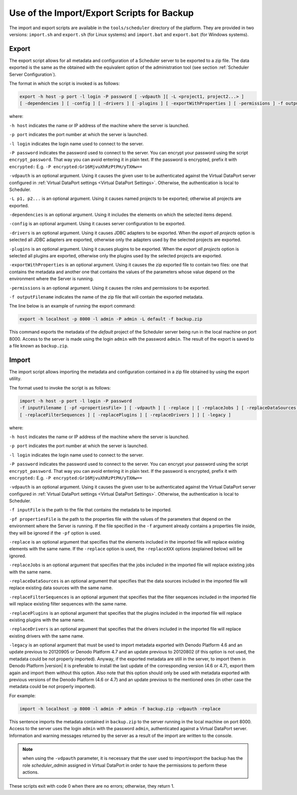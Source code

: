 ===========================================
Use of the Import/Export Scripts for Backup
===========================================

The import and export scripts are available in the ``tools/scheduler``
directory of the platform. They are provided in two versions:
``import.sh`` and ``export.sh`` (for Linux systems) and ``import.bat``
and ``export.bat`` (for Windows systems).



Export
------

The export script allows for all metadata and configuration of a
Scheduler server to be exported to a zip file. The data exported is the
same as the obtained with the equivalent option of the administration
tool (see section :ref:`Scheduler Server Configuration`).

 

The format in which the script is invoked is as follows:

 
.. code-block:: bnf

   export -h host -p port -l login -P password [ -vdpauth ][ -L <project1, project2...> ]
   [ -dependencies ] [ -config ] [ -drivers ] [ -plugins ] [ -exportWithProperties ] [ -permissions ] -f outputFilename

 

where:

``-h host`` indicates the name or IP address of the machine where the
server is launched.

``-p port`` indicates the port number at which the server is launched.

``-l login`` indicates the login name used to connect to the server.

``-P password`` indicates the password used to connect to the server.
You can encrypt your password using the script ``encrypt_password``.
That way you can avoid entering it in plain text. If the password is
encrypted, prefix it with ``encrypted:`` E.g.
``-P encrypted:Gr16MjvuXhRzPtPH/yTXHw==``

``-vdpauth`` is an optional argument. Using it causes the given user to be authenticated
against the Virtual DataPort server configured in :ref:`Virtual DataPort settings <Virtual DataPort Settings>`.
Otherwise, the authentication is local to Scheduler.

``-L p1, p2...`` is an optional argument. Using it causes named projects
to be exported; otherwise all projects are exported.

``-dependencies`` is an optional argument. Using it includes the elements
on which the selected items depend.

``-config`` is an optional argument. Using it causes server
configuration to be exported.

``-drivers`` is an optional argument. Using it causes JDBC adapters to
be exported. When the *export all projects* option is selected all JDBC
adapters are exported, otherwise only the adapters used by the selected
projects are exported.

``-plugins`` is an optional argument. Using it causes plugins to be
exported. When the *export all projects* option is selected all plugins
are exported, otherwise only the plugins used by the selected projects
are exported.

``-exportWithProperties`` is an optional argument. Using it causes 
the zip exported file to contain two files: one that contains the 
metadata and another one that contains the values of the parameters 
whose value depend on the environment where the Server is running.

``-permissions`` is an optional argument. Using it causes the roles 
and permissions to be exported.

``-f outputFilename`` indicates the name of the zip file that will
contain the exported metadata.

 

The line below is an example of running the export command:

 
.. code-block:: bash

   export -h localhost -p 8000 -l admin -P admin -L default -f backup.zip

 

This command exports the metadata of the *default* project of the
Scheduler server being run in the local machine on port 8000. Access to
the server is made using the login ``admin`` with the password
``admin``. The result of the export is saved to a file known as
``backup.zip``.



Import
------

The import script allows importing the metadata and configuration
contained in a zip file obtained by using the export utility.

 

The format used to invoke the script is as follows:

 
.. code-block:: bnf

   import -h host -p port -l login -P password 
   -f inputFilename [ -pf <propertiesFile> ] [ -vdpauth ] [ -replace | [ -replaceJobs ] [ -replaceDataSources ] 
   [ -replaceFilterSequences ] [ -replacePlugins ] [ -replaceDrivers ] ] [ -legacy ]

 

where:

``-h host`` indicates the name or IP address of the machine where the
server is launched.

``-p port`` indicates the port number at which the server is launched.

``-l login`` indicates the login name used to connect to the server.

``-P password`` indicates the password used to connect to the server.
You can encrypt your password using the script ``encrypt_password``.
That way you can avoid entering it in plain text. If the password is
encrypted, prefix it with ``encrypted:`` E.g.
``-P encrypted:Gr16MjvuXhRzPtPH/yTXHw==``

``-vdpauth`` is an optional argument. Using it causes the given user to be
authenticated against the Virtual DataPort server configured in :ref:`Virtual DataPort settings <Virtual DataPort Settings>`.
Otherwise, the authentication is local to Scheduler.
 
``-f inputFile`` is the path to the file that contains the metadata to be imported.

``-pf propertiesFile`` is the path to the properties file with the values of the parameters 
that depend on the environment where the Server is running. If the file specified in the
``-f`` argument already contains a properties file inside, they will be ignored if the
``-pf`` option is used.

``-replace`` is an optional argument that specifies that the elements
included in the imported file will replace existing elements with the
same name. If the ``-replace`` option is used, the ``-replaceXXX``
options (explained below) will be ignored.

``-replaceJobs`` is an optional argument that specifies that the jobs
included in the imported file will replace existing jobs with the same
name.

``-replaceDataSources`` is an optional argument that specifies that the
data sources included in the imported file will replace existing data
sources with the same name.

``-replaceFilterSequences`` is an optional argument that specifies that
the filter sequences included in the imported file will replace existing
filter sequences with the same name.

``-replacePlugins`` is an optional argument that specifies that the
plugins included in the imported file will replace existing plugins with
the same name.

``-replaceDrivers`` is an optional argument that specifies that the
drivers included in the imported file will replace existing drivers with
the same name.

``-legacy`` is an optional argument that must be used to import metadata
exported with Denodo Platform 4.6 and an update previous to 20120905 or
Denodo Platform 4.7 and an update previous to 20120802 (if this option
is not used, the metadata could be not properly imported). Anyway, if
the exported metadata are still in the server, to import them in Denodo
Platform |version| it is preferable to install the last update of the
corresponding version (4.6 or 4.7), export them again and import them
without this option. Also note that this option should only be used with
metadata exported with previous versions of the Denodo Platform (4.6 or
4.7) and an update previous to the mentioned ones (in other case the
metadata could be not properly imported).

 

For example:

 
.. code-block:: bash

   import -h localhost -p 8000 -l admin -P admin -f backup.zip -vdpauth -replace

 

This sentence imports the metadata contained in ``backup.zip`` to the
server running in the local machine on port 8000. Access to the server
uses the login ``admin`` with the password ``admin``, authenticated against a Virtual DataPort server.
Information and warning messages returned by the server as a result of the import are written to the console.

.. note::
   when using the ``-vdpauth`` parameter, it is necessary that the user used to import/export
   the backup has the role *scheduler_admin* assigned in Virtual DataPort in order to have the
   permissions to perform these actions.

These scripts exit with code 0 when there are no errors; otherwise, they return 1.